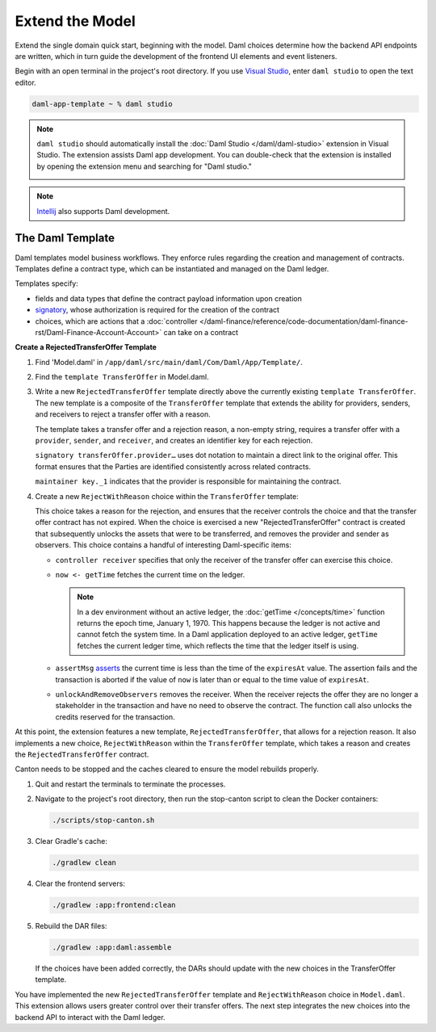 .. Copyright (c) 2024 Digital Asset (Switzerland) GmbH and/or its affiliates. All rights reserved.
.. SPDX-License-Identifier: Apache-2.0

Extend the Model
================

Extend the single domain quick start, beginning with the model. Daml choices determine how the backend API endpoints are written, which in turn guide the development of the frontend UI elements and event listeners.

Begin with an open terminal in the project's root directory. If you use `Visual Studio <https://code.visualstudio.com/docs/languages/java>`_, enter ``daml studio`` to open the text editor.

.. code-block:: bash

   daml-app-template ~ % daml studio

.. note::
   ``daml studio`` should automatically install the :doc:`Daml Studio </daml/daml-studio>` extension in Visual Studio. The extension assists Daml app development. You can double-check that the extension is installed by opening the extension menu and searching for "Daml studio."

   .. image:: images/daml-studio-extension.png
      :alt: Visual Studio Daml Studio extension

.. note::
   `Intellij <https://www.jetbrains.com/idea/>`_ also supports Daml development.

The Daml Template
-----------------

Daml templates model business workflows. They enforce rules regarding the creation and management of contracts. Templates define a contract type, which can be instantiated and managed on the Daml ledger. 

Templates specify: 

- fields and data types that define the contract payload information upon creation
- `signatory <https://docs.daml.com/concepts/ledger-model/ledger-integrity.html#signatories-agreements-and-maintainers>`_, whose authorization is required for the creation of the contract
- choices, which are actions that a :doc:`controller </daml-finance/reference/code-documentation/daml-finance-rst/Daml-Finance-Account-Account>` can take on a contract

**Create a RejectedTransferOffer Template**

1. Find 'Model.daml' in ``/app/daml/src/main/daml/Com/Daml/App/Template/``. 

   .. image:: images/daml-model-file-tree.png
      :width: 250px
      :alt: Daml model file tree

2. Find the ``template TransferOffer`` in Model.daml.

3. Write a new ``RejectedTransferOffer`` template directly above the currently existing ``template TransferOffer``. The new template is a composite of the ``TransferOffer`` template that extends the ability for providers, senders, and receivers to reject a transfer offer with a reason. 

   .. code-block:: daml
      :linenos:
      :lineno-start: 167

         template RejectedTransferOffer
         with
            transferOffer : TransferOffer
            rejectionReason : Text
         where
            signatory transferOffer.provider, transferOffer.sender, transferOffer.receiver

            ensure rejectionReason /= ""

            key (transferOffer.provider, transferOffer.sender, transferOffer.receiver, transferOffer.trackingId) : (Party, Party, Party, Text)
            maintainer key._1

   The template takes a transfer offer and a rejection reason, a non-empty string, requires a transfer offer with a ``provider``, ``sender``, and ``receiver``, and creates an identifier key for each rejection. 

   ``signatory transferOffer.provider…`` uses dot notation to maintain a direct link to the original offer. This format ensures that the Parties are identified consistently across related contracts.

   ``maintainer key._1`` indicates that the provider is responsible for maintaining the contract. 

4. Create a new ``RejectWithReason`` choice within the ``TransferOffer`` template:

   .. code-block:: daml
      :linenos:
      :lineno-start: 218

         choice RejectWithReason : (ContractId RejectedTransferOffer, ContractId Transferable.I)
         with
            reason : Text
         controller receiver
         do
            now <- getTime
            assertMsg "The transfer offer has expired and cannot be rejected" (now < expiresAt)
            rejectedOfferCid <- create RejectedTransferOffer with
               transferOffer = this
               rejectionReason = reason
            unlockedCid <- unlockAndRemoveObservers (S.fromList [provider, sender]) receiver lockedTransferableCid
            return (rejectedOfferCid, unlockedCid)

   This choice takes a reason for the rejection, and ensures that the receiver controls the choice and that the transfer offer contract has not expired. When the choice is exercised a new "RejectedTransferOffer" contract is created that subsequently unlocks the assets that were to be transferred, and removes the provider and sender as observers. This choice contains a handful of interesting Daml-specific items:

   - ``controller receiver`` specifies that only the receiver of the transfer offer can exercise this choice.
   - ``now <- getTime`` fetches the current time on the ledger. 

     .. note::
        In a dev environment without an active ledger, the :doc:`getTime </concepts/time>` function returns the epoch time, January 1, 1970. This happens because the ledger is not active and cannot fetch the system time. In a Daml application deployed to an active ledger, ``getTime`` fetches the current ledger time, which reflects the time that the ledger itself is using.

   - ``assertMsg`` `asserts <https://docs.daml.com/daml/stdlib/Prelude.html#function-da-internal-assert-assertmsg-31545>`_ the current time is less than the time of the ``expiresAt`` value. The assertion fails and the transaction is aborted if the value of ``now`` is later than or equal to the time value of ``expiresAt``.
   - ``unlockAndRemoveObservers`` removes the receiver. When the receiver rejects the offer they are no longer a stakeholder in the transaction and have no need to observe the contract. The function call also unlocks the credits reserved for the transaction.

At this point, the extension features a new template, ``RejectedTransferOffer``, that allows for a rejection reason. It also implements a new choice, ``RejectWithReason`` within the ``TransferOffer`` template, which takes a reason and creates the ``RejectedTransferOffer`` contract. 

Canton needs to be stopped and the caches cleared to ensure the model rebuilds properly. 

1. Quit and restart the terminals to terminate the processes. 

2. Navigate to the project's root directory, then run the stop-canton script to clean the Docker containers:

   .. code-block:: bash

      ./scripts/stop-canton.sh

   .. image:: images/terminal-stop-daml-script.png
      :alt: Stop canton script terminal output

3. Clear Gradle's cache:

   .. code-block:: bash

      ./gradlew clean

   .. image:: images/terminal-gradlew-clean.png
      :alt: Gradle clean build success

4. Clear the frontend servers:

   .. code-block:: bash

      ./gradlew :app:frontend:clean

   .. image:: images/terminal-gradlew-frontend-clean.png
      :alt: Gradle frontend clean success

5. Rebuild the DAR files:

   .. code-block:: bash

      ./gradlew :app:daml:assemble

   If the choices have been added correctly, the DARs should update with the new choices in the TransferOffer template.

   .. image:: images/terminal-gradlew-daml-assemble.png
      :alt: Daml model assemble success

You have implemented the new ``RejectedTransferOffer`` template and ``RejectWithReason`` choice in ``Model.daml``. This extension allows users greater control over their transfer offers. The next step integrates the new choices into the backend API to interact with the Daml ledger.